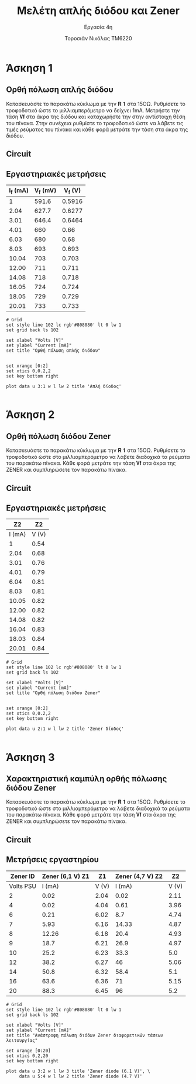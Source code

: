 #+title: Μελέτη απλής διόδου και Zener
#+subtitle: Εργασία 4η
#+author: Τοροσιάν Νικόλας ΤΜ6220

#+OPTIONS: tags:t
#+EXPORT_SELECT_TAGS: export
#+EXPORT_EXCLUDE_TAGS: noexport
#+EXCLUDE_TAGS: noexport
#+TAGS:  noexport(n)

* Άσκηση 1
** Ορθή πόλωση απλής διόδου
Κατασκευάστε το παρακάτω κύκλωμα με την 𝐑 𝟏 στα 15ΟΩ. Ρυθμίσετε το τροφοδοτικό
ώστε το μιλλιαμπερόμετρο να δείχνει 1mΑ. Μετρήστε την τάση 𝐕𝐟 στα άκρα της διόδου
και καταχωρήστε την στην αντίστοιχη θέση του πίνακα. Στην συνέχεια ρυθμίστε το
τροφοδοτικό ώστε να λάβετε τις τιμές ρεύματος του πίνακα και κάθε φορά μετράτε
την τάση στα άκρα της διόδου.
** Circuit 

[[file:./ask1.png]]

** Εργαστηριακές μετρήσεις
#+tblname: pol-diode
| I_f (mA) | V_f (mV) | V_f (V) |
|----------+----------+---------|
|        1 |    591.6 |  0.5916 |
|     2.04 |    627.7 |  0.6277 |
|     3.01 |    646.4 |  0.6464 |
|     4.01 |      660 |    0.66 |
|     6.03 |      680 |    0.68 |
|     8.03 |      693 |   0.693 |
|    10.04 |      703 |   0.703 |
|    12.00 |      711 |   0.711 |
|    14.08 |      718 |   0.718 |
|    16.05 |      724 |   0.724 |
|    18.05 |      729 |   0.729 |
|    20.01 |      733 |   0.733 |
#+TBLFM: $3 = $2/1000

#+begin_src gnuplot :var data=pol-diode :file diode_1.png
# Grid
set style line 102 lc rgb'#808080' lt 0 lw 1
set grid back ls 102

set xlabel "Volts [V]"
set ylabel "Current [mA]"
set title "Ορθή πόλωση απλής διόδου"


set xrange [0:2]
set xtics 0,0.2,2
set key bottom right

plot data u 3:1 w l lw 2 title 'Απλή δίοδος'

#+end_src
* Άσκηση 2
** Ορθή πόλωση διόδου Zener
Κατασκευάστε το παρακάτω κύκλωμα
με την 𝐑 𝟏 στα 15ΟΩ. Ρυθμίσετε το τροφοδοτικό ώστε στο μιλλιαμπερόμετρο να λάβετε
διαδοχικά τα ρεύματα του παρακάτω πίνακα. Κάθε φορά μετράτε την τάση 𝐕𝐟 στα άκρα της
ZENER και συμπληρώσετε τον παρακάτω πίνακα.

** Circuit 
[[file:./ask2.png]]

** Εργαστηριακές μετρήσεις
#+tblname: pol-zener
|     Z2 |    Z2 |
|--------+-------|
| I (mA) | V (V) |
|--------+-------|
|      1 |  0.54 |
|   2.04 |  0.68 |
|   3.01 |  0.76 |
|   4.01 |  0.79 |
|   6.04 |  0.81 |
|   8.03 |  0.81 |
|  10.05 |  0.82 |
|  12.00 |  0.82 |
|  14.08 |  0.82 |
|  16.04 |  0.83 |
|  18.03 |  0.84 |
|  20.01 |  0.84 |


#+begin_src gnuplot :var data=pol-zener :file zener_1.png
# Grid
set style line 102 lc rgb'#808080' lt 0 lw 1
set grid back ls 102

set xlabel "Volts [V]"
set ylabel "Current [mA]"
set title "Ορθή πόλωση διόδου Zener"


set xrange [0:2]
set xtics 0,0.2,2
set key bottom right

plot data u 2:1 w l lw 2 title 'Zener δίοδος'

#+end_src
* Άσκηση 3
** Χαρακτηριστική καμπύλη ορθής πόλωσης διόδου Zener
Κατασκευάστε το παρακάτω κύκλωμα με την 𝐑 𝟏 στα 15ΟΩ. Ρυθμίσετε το τροφοδοτικό ώστε στο
μιλλιαμπερόμετρο να λάβετε διαδοχικά τα ρεύματα του παρακάτω πίνακα. Κάθε φορά μετράτε την
τάση 𝐕𝐟 στα άκρα της ZENER και συμπληρώσετε τον παρακάτω πίνακα.

** Circuit 
[[file:./ask3.png]]
** Μετρήσεις εργαστηρίου

#+tblname: lab-meas
|  Zener ID | Zener (6,1 V)   Z1 |    Z1 | Zener (4,7 V)    Z2 |    Z2 |
|-----------+--------------------+-------+---------------------+-------|
| Volts PSU |             I (mA) | V (V) |              I (mA) | V (V) |
|-----------+--------------------+-------+---------------------+-------|
|         2 |               0.02 |  2.04 |                0.02 |  2.11 |
|         4 |               0.02 |  4.04 |                0.61 |  3.96 |
|         6 |               0.21 |  6.02 |                 8.7 |  4.74 |
|         7 |               5.93 |  6.16 |               14.33 |  4.87 |
|         8 |              12.26 |  6.18 |                20.4 |  4.93 |
|         9 |               18.7 |  6.21 |                26.9 |  4.97 |
|        10 |               25.2 |  6.23 |                33.3 |   5.0 |
|        12 |               38.2 |  6.27 |                  46 |  5.06 |
|        14 |               50.8 |  6.32 |                58.4 |   5.1 |
|        16 |               63.6 |  6.36 |                  71 |  5.15 |
|        20 |               88.3 |  6.45 |                  96 |   5.2 |

#+begin_src gnuplot :var data=lab-meas :file zener_rev_pol.png
# Grid
set style line 102 lc rgb'#808080' lt 0 lw 1
set grid back ls 102

set xlabel "Volts [V]"
set ylabel "Current [mA]"
set title "Ανάστροφη πόλωση διόδων Zener διαφορετικών τάσεων λειτουργίας"

set xrange [0:20]
set xtics 0,2,20
set key bottom right

plot data u 3:2 w l lw 3 title 'Zener diode (6.1 V)', \
     data u 5:4 w l lw 2 title 'Zener diode (4.7 V)'

#+end_src

